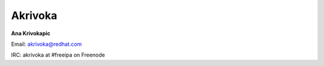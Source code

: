 Akrivoka
========

**Ana Krivokapic**

Email: akrivoka@redhat.com

IRC: akrivoka at #freeipa on Freenode